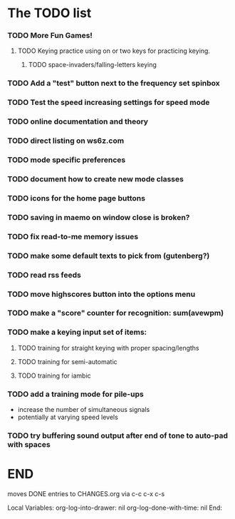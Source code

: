 * The TODO list
*** TODO More Fun Games!
***** TODO Keying practice using on or two keys for practicing keying.
******* TODO space-invaders/falling-letters keying
*** TODO Add a "test" button next to the frequency set spinbox
*** TODO Test the speed increasing settings for speed mode
*** TODO online documentation and theory
*** TODO direct listing on ws6z.com
*** TODO mode specific preferences
*** TODO document how to create new mode classes
*** TODO icons for the home page buttons
*** TODO saving in maemo on window close is broken?
*** TODO fix read-to-me memory issues
*** TODO make some default texts to pick from (gutenberg?)
*** TODO read rss feeds
*** TODO move highscores button into the options menu
*** TODO make a "score" counter for recognition: sum(avewpm)
*** TODO make a keying input set of items:
***** TODO training for straight keying with proper spacing/lengths
***** TODO training for semi-automatic
***** TODO training for iambic
*** TODO add a training mode for pile-ups
    + increase the number of simultaneous signals
    + potentially at varying speed levels
*** TODO try buffering sound output after end of tone to auto-pad with spaces
* END
  moves DONE entries to CHANGES.org via c-c c-x c-s
#+ARCHIVE: CHANGES.org::* Next Version: 0.6
#+STARTUP: nologdone nologrefile

Local Variables:
org-log-into-drawer: nil
org-log-done-with-time: nil
End:

